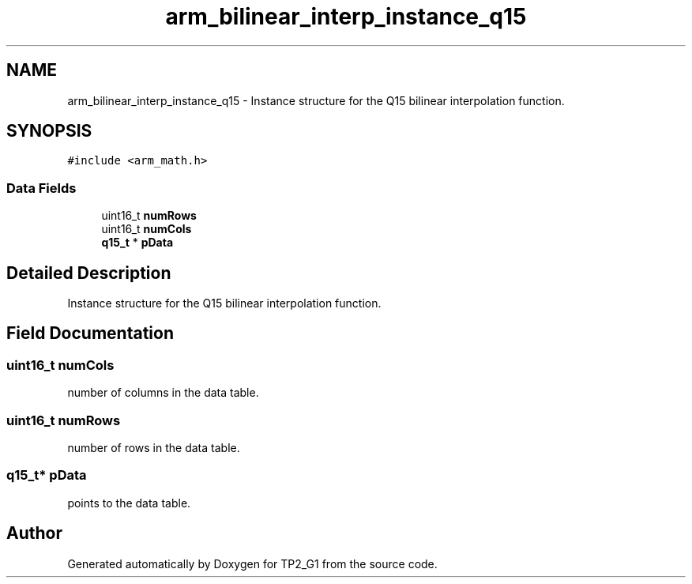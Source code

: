 .TH "arm_bilinear_interp_instance_q15" 3 "Mon Sep 13 2021" "TP2_G1" \" -*- nroff -*-
.ad l
.nh
.SH NAME
arm_bilinear_interp_instance_q15 \- Instance structure for the Q15 bilinear interpolation function\&.  

.SH SYNOPSIS
.br
.PP
.PP
\fC#include <arm_math\&.h>\fP
.SS "Data Fields"

.in +1c
.ti -1c
.RI "uint16_t \fBnumRows\fP"
.br
.ti -1c
.RI "uint16_t \fBnumCols\fP"
.br
.ti -1c
.RI "\fBq15_t\fP * \fBpData\fP"
.br
.in -1c
.SH "Detailed Description"
.PP 
Instance structure for the Q15 bilinear interpolation function\&. 
.SH "Field Documentation"
.PP 
.SS "uint16_t numCols"
number of columns in the data table\&. 
.SS "uint16_t numRows"
number of rows in the data table\&. 
.SS "\fBq15_t\fP* pData"
points to the data table\&. 

.SH "Author"
.PP 
Generated automatically by Doxygen for TP2_G1 from the source code\&.

